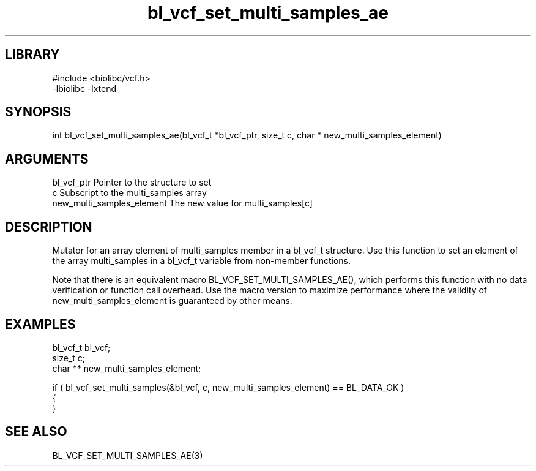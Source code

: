 \" Generated by c2man from bl_vcf_set_multi_samples_ae.c
.TH bl_vcf_set_multi_samples_ae 3

.SH LIBRARY
\" Indicate #includes, library name, -L and -l flags
.nf
.na
#include <biolibc/vcf.h>
-lbiolibc -lxtend
.ad
.fi

\" Convention:
\" Underline anything that is typed verbatim - commands, etc.
.SH SYNOPSIS
.PP
.nf 
.na
int     bl_vcf_set_multi_samples_ae(bl_vcf_t *bl_vcf_ptr, size_t c, char * new_multi_samples_element)
.ad
.fi

.SH ARGUMENTS
.nf
.na
bl_vcf_ptr      Pointer to the structure to set
c               Subscript to the multi_samples array
new_multi_samples_element The new value for multi_samples[c]
.ad
.fi

.SH DESCRIPTION

Mutator for an array element of multi_samples member in a bl_vcf_t
structure. Use this function to set an element of the array
multi_samples in a bl_vcf_t variable from non-member functions.

Note that there is an equivalent macro BL_VCF_SET_MULTI_SAMPLES_AE(), which performs
this function with no data verification or function call overhead.
Use the macro version to maximize performance where the validity
of new_multi_samples_element is guaranteed by other means.

.SH EXAMPLES
.nf
.na

bl_vcf_t        bl_vcf;
size_t          c;
char **         new_multi_samples_element;

if ( bl_vcf_set_multi_samples(&bl_vcf, c, new_multi_samples_element) == BL_DATA_OK )
{
}
.ad
.fi

.SH SEE ALSO

BL_VCF_SET_MULTI_SAMPLES_AE(3)

